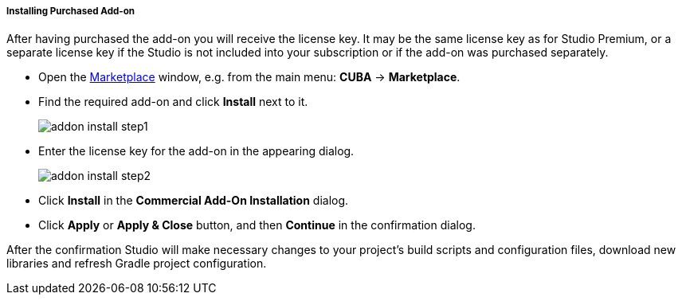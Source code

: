 :sourcesdir: ../../../../../source

[[addons_install_with_license_key]]
===== Installing Purchased Add-on
--
After having purchased the add-on you will receive the license key. It may be the same license key as for Studio Premium, or a separate license key if the Studio is not included into your subscription or if the add-on was purchased separately.

* Open the <<addons_marketplace,Marketplace>> window, e.g. from the main menu: *CUBA* -> *Marketplace*.
* Find the required add-on and click *Install* next to it.
+
image::features/project/addon_install_step1.png[align="center"]
+
* Enter the license key for the add-on in the appearing dialog.
+
image::features/project/addon_install_step2.png[align="center"]
+
* Click *Install* in the *Commercial Add-On Installation* dialog.
+
* Click *Apply* or *Apply & Close* button, and then *Continue* in the confirmation dialog.

After the confirmation Studio will make necessary changes to your project’s build scripts and configuration files, download new libraries and refresh Gradle project configuration.
--
